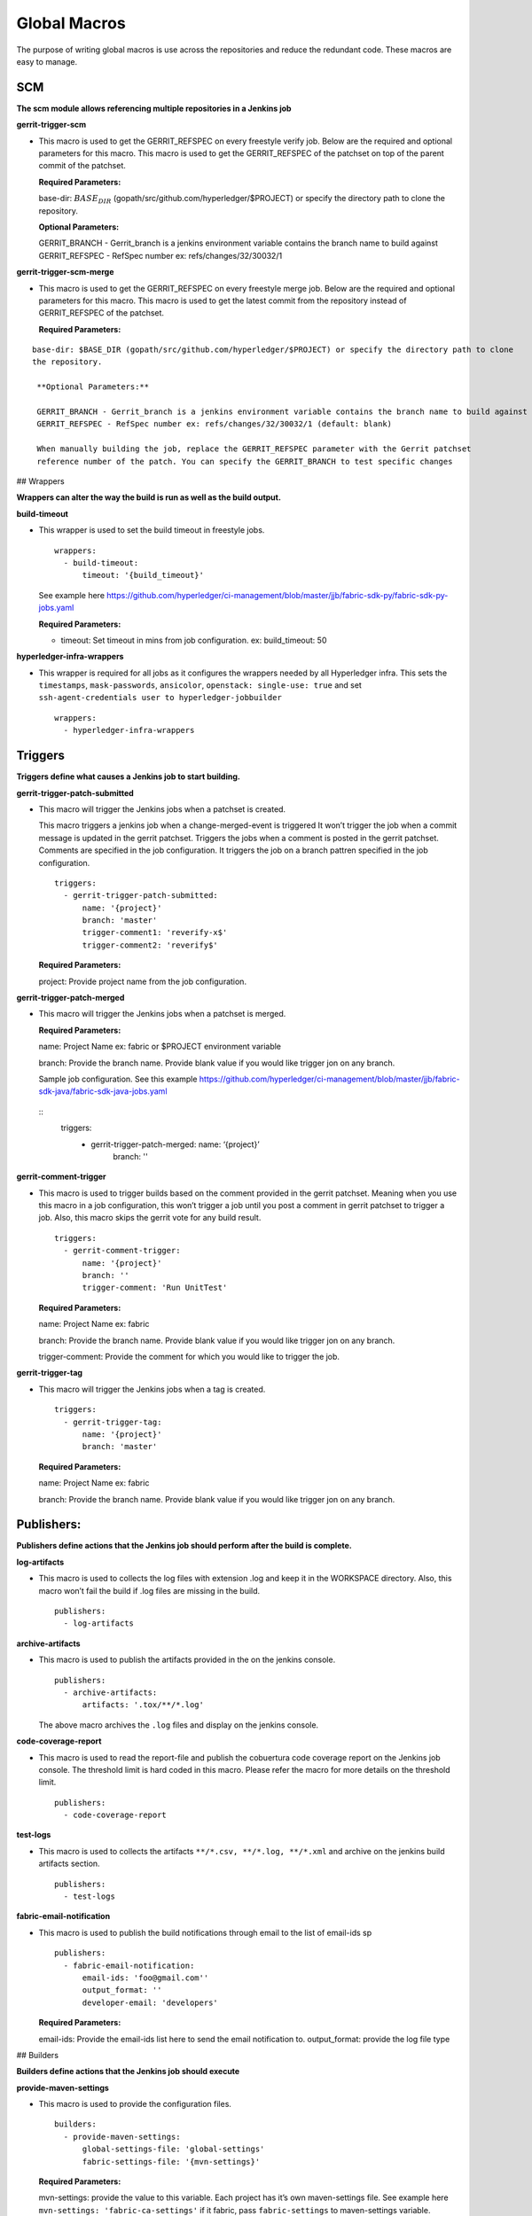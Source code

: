 Global Macros
=============

The purpose of writing global macros is use across the repositories and
reduce the redundant code. These macros are easy to manage.

SCM
---

**The scm module allows referencing multiple repositories in a Jenkins
job**

**gerrit-trigger-scm**

-  This macro is used to get the GERRIT_REFSPEC on every freestyle
   verify job. Below are the required and optional parameters for this
   macro. This macro is used to get the GERRIT_REFSPEC of the patchset
   on top of the parent commit of the patchset.

   **Required Parameters:**

   base-dir:
   :math:`BASE_DIR` (gopath/src/github.com/hyperledger/$PROJECT) or
   specify the directory path to clone the repository.

   **Optional Parameters:**

   GERRIT_BRANCH - Gerrit_branch is a jenkins environment variable
   contains the branch name to build against GERRIT_REFSPEC - RefSpec
   number ex: refs/changes/32/30032/1

**gerrit-trigger-scm-merge**

-  This macro is used to get the GERRIT_REFSPEC on every freestyle merge
   job. Below are the required and optional parameters for this macro.
   This macro is used to get the latest commit from the repository
   instead of GERRIT_REFSPEC of the patchset.

   **Required Parameters:**

::

    base-dir: $BASE_DIR (gopath/src/github.com/hyperledger/$PROJECT) or specify the directory path to clone
    the repository.

     **Optional Parameters:**

     GERRIT_BRANCH - Gerrit_branch is a jenkins environment variable contains the branch name to build against
     GERRIT_REFSPEC - RefSpec number ex: refs/changes/32/30032/1 (default: blank)

     When manually building the job, replace the GERRIT_REFSPEC parameter with the Gerrit patchset 
     reference number of the patch. You can specify the GERRIT_BRANCH to test specific changes

## Wrappers

**Wrappers can alter the way the build is run as well as the build
output.**

**build-timeout**

-  This wrapper is used to set the build timeout in freestyle jobs.

   ::

       wrappers:
         - build-timeout:
             timeout: '{build_timeout}'

   See example here
   https://github.com/hyperledger/ci-management/blob/master/jjb/fabric-sdk-py/fabric-sdk-py-jobs.yaml

   **Required Parameters:**

   -  timeout: Set timeout in mins from job configuration. ex:
      build_timeout: 50

**hyperledger-infra-wrappers**

-  This wrapper is required for all jobs as it configures the wrappers
   needed by all Hyperledger infra. This sets the ``timestamps``,
   ``mask-passwords``, ``ansicolor``, ``openstack: single-use: true``
   and set ``ssh-agent-credentials user to hyperledger-jobbuilder``

   ::

       wrappers:
         - hyperledger-infra-wrappers

Triggers
--------

**Triggers define what causes a Jenkins job to start building.**

**gerrit-trigger-patch-submitted**

-  This macro will trigger the Jenkins jobs when a patchset is created.

   This macro triggers a jenkins job when a change-merged-event is
   triggered It won’t trigger the job when a commit message is updated
   in the gerrit patchset. Triggers the jobs when a comment is posted in
   the gerrit patchset. Comments are specified in the job configuration.
   It triggers the job on a branch pattren specified in the job
   configuration.

   ::

       triggers:
         - gerrit-trigger-patch-submitted:
             name: '{project}'
             branch: 'master'
             trigger-comment1: 'reverify-x$'
             trigger-comment2: 'reverify$'

   **Required Parameters:**

   project: Provide project name from the job configuration.

**gerrit-trigger-patch-merged**

-  This macro will trigger the Jenkins jobs when a patchset is merged.

   **Required Parameters:**

   name: Project Name ex: fabric or $PROJECT environment variable

   branch: Provide the branch name. Provide blank value if you would
   like trigger jon on any branch.

   Sample job configuration. See this example
   https://github.com/hyperledger/ci-management/blob/master/jjb/fabric-sdk-java/fabric-sdk-java-jobs.yaml
  
  ::
         triggers: 
           - gerrit-trigger-patch-merged: name: ‘{project}’
               branch: ''

**gerrit-comment-trigger**

-  This macro is used to trigger builds based on the comment provided in
   the gerrit patchset. Meaning when you use this macro in a job
   configuration, this won’t trigger a job until you post a comment in
   gerrit patchset to trigger a job. Also, this macro skips the gerrit
   vote for any build result.

   ::

       triggers:
         - gerrit-comment-trigger:
             name: '{project}'
             branch: ''
             trigger-comment: 'Run UnitTest'

   **Required Parameters:**

   name: Project Name ex: fabric

   branch: Provide the branch name. Provide blank value if you would
   like trigger jon on any branch.

   trigger-comment: Provide the comment for which you would like to
   trigger the job.

**gerrit-trigger-tag**

-  This macro will trigger the Jenkins jobs when a tag is created.

   ::

       triggers:
         - gerrit-trigger-tag:
             name: '{project}'
             branch: 'master'

   **Required Parameters:**

   name: Project Name ex: fabric

   branch: Provide the branch name. Provide blank value if you would
   like trigger jon on any branch.

Publishers:
-----------

**Publishers define actions that the Jenkins job should perform after
the build is complete.**

**log-artifacts**

-  This macro is used to collects the log files with extension .log and
   keep it in the WORKSPACE directory. Also, this macro won’t fail the
   build if .log files are missing in the build.

   ::

       publishers:
         - log-artifacts

**archive-artifacts**

-  This macro is used to publish the artifacts provided in the on the
   jenkins console.

   ::

       publishers:
         - archive-artifacts:
             artifacts: '.tox/**/*.log'

   The above macro archives the ``.log`` files and display on the
   jenkins console.

**code-coverage-report**

-  This macro is used to read the report-file and publish the cobuertura
   code coverage report on the Jenkins job console. The threshold limit
   is hard coded in this macro. Please refer the macro for more details
   on the threshold limit.

   ::

        publishers:
          - code-coverage-report

**test-logs**

-  This macro is used to collects the artifacts
   ``**/*.csv, **/*.log, **/*.xml`` and archive on the jenkins build
   artifacts section.

   ::

        publishers:
          - test-logs

**fabric-email-notification**

-  This macro is used to publish the build notifications through email
   to the list of email-ids sp

   ::

       publishers:
         - fabric-email-notification:
             email-ids: 'foo@gmail.com''
             output_format: ''
             developer-email: 'developers'

   **Required Parameters:**

   email-ids: Provide the email-ids list here to send the email
   notification to. output_format: provide the log file type

## Builders

**Builders define actions that the Jenkins job should execute**

**provide-maven-settings**

-  This macro is used to provide the configuration files.

   ::

       builders:
         - provide-maven-settings:
             global-settings-file: 'global-settings'
             fabric-settings-file: '{mvn-settings}'

   **Required Parameters:**

   mvn-settings: provide the value to this variable. Each project has
   it’s own maven-settings file. See example here
   ``mvn-settings: 'fabric-ca-settings'`` if it fabric, pass
   ``fabric-settings`` to maven-settings variable.

**docker-login** (Dependent on provide-maven-settings macro)

-  This macro is used to perform docker login with nexus credentials to
   publish images to nexus3.

**golang-environment-x86_64**

-  This macro is used to set gopath and goroot for any go related
   projects on x86_64 build nodes. This macro reads the GO_VER value
   from the ci.properties files listed in fabric, fabric-ca repository
   and provide the same to the ``properties-content``.

   ::

       builders:
         - 'golang-environment-{arch}'

   Same applicable to any arch (*s390x* or *ppc64le*)

**output-environment**

-  Display the details of the Jenkins build environment on the Jenkins
   console

   ::

       builders:
         - output-environment

**clean-environment**

-  This macro is used to clean the environment includes deleting
   containers, images (ignoring specific images and tags) and all the
   left over build artifacts before start the build.

   ::

       builders:
         - clean-environment
